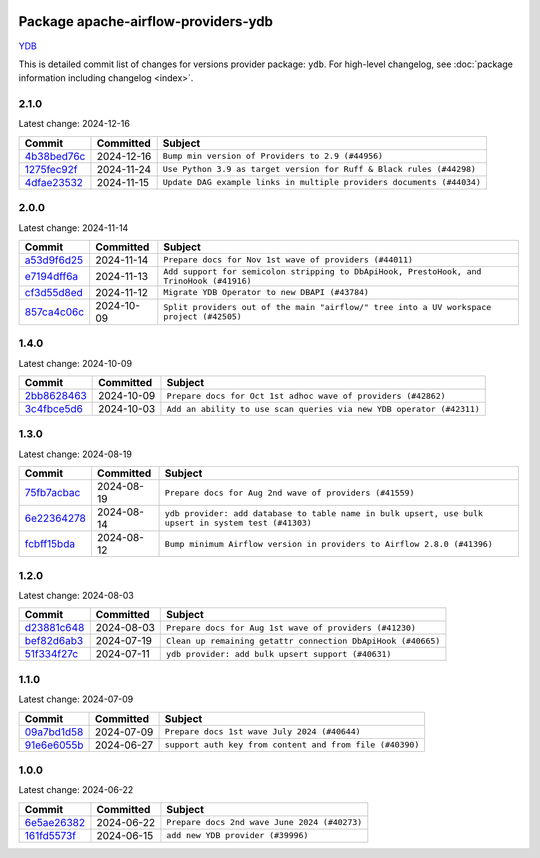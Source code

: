 
 .. Licensed to the Apache Software Foundation (ASF) under one
    or more contributor license agreements.  See the NOTICE file
    distributed with this work for additional information
    regarding copyright ownership.  The ASF licenses this file
    to you under the Apache License, Version 2.0 (the
    "License"); you may not use this file except in compliance
    with the License.  You may obtain a copy of the License at

 ..   http://www.apache.org/licenses/LICENSE-2.0

 .. Unless required by applicable law or agreed to in writing,
    software distributed under the License is distributed on an
    "AS IS" BASIS, WITHOUT WARRANTIES OR CONDITIONS OF ANY
    KIND, either express or implied.  See the License for the
    specific language governing permissions and limitations
    under the License.

 .. NOTE! THIS FILE IS AUTOMATICALLY GENERATED AND WILL BE
    OVERWRITTEN WHEN PREPARING PACKAGES.

 .. IF YOU WANT TO MODIFY THIS FILE, YOU SHOULD MODIFY THE TEMPLATE
    `PROVIDER_COMMITS_TEMPLATE.rst.jinja2` IN the `dev/breeze/src/airflow_breeze/templates` DIRECTORY

 .. THE REMAINDER OF THE FILE IS AUTOMATICALLY GENERATED. IT WILL BE OVERWRITTEN AT RELEASE TIME!

Package apache-airflow-providers-ydb
------------------------------------------------------

`YDB <https://ydb.tech/>`__


This is detailed commit list of changes for versions provider package: ``ydb``.
For high-level changelog, see :doc:`package information including changelog <index>`.



2.1.0
.....

Latest change: 2024-12-16

=================================================================================================  ===========  =====================================================================
Commit                                                                                             Committed    Subject
=================================================================================================  ===========  =====================================================================
`4b38bed76c <https://github.com/apache/airflow/commit/4b38bed76c1ea5fe84a6bc678ce87e20d563adc0>`_  2024-12-16   ``Bump min version of Providers to 2.9 (#44956)``
`1275fec92f <https://github.com/apache/airflow/commit/1275fec92fd7cd7135b100d66d41bdcb79ade29d>`_  2024-11-24   ``Use Python 3.9 as target version for Ruff & Black rules (#44298)``
`4dfae23532 <https://github.com/apache/airflow/commit/4dfae23532d26ed838069c49d48f28c185e954c6>`_  2024-11-15   ``Update DAG example links in multiple providers documents (#44034)``
=================================================================================================  ===========  =====================================================================

2.0.0
.....

Latest change: 2024-11-14

=================================================================================================  ===========  ========================================================================================
Commit                                                                                             Committed    Subject
=================================================================================================  ===========  ========================================================================================
`a53d9f6d25 <https://github.com/apache/airflow/commit/a53d9f6d257f193ea5026ba4cd007d5ddeab968f>`_  2024-11-14   ``Prepare docs for Nov 1st wave of providers (#44011)``
`e7194dff6a <https://github.com/apache/airflow/commit/e7194dff6a816bf3a721cbf579ceac19c11cd111>`_  2024-11-13   ``Add support for semicolon stripping to DbApiHook, PrestoHook, and TrinoHook (#41916)``
`cf3d55d8ed <https://github.com/apache/airflow/commit/cf3d55d8ed7524cd073b8d7ce3c2d8fd57043348>`_  2024-11-12   ``Migrate YDB Operator to new DBAPI (#43784)``
`857ca4c06c <https://github.com/apache/airflow/commit/857ca4c06c9008593674cabdd28d3c30e3e7f97b>`_  2024-10-09   ``Split providers out of the main "airflow/" tree into a UV workspace project (#42505)``
=================================================================================================  ===========  ========================================================================================

1.4.0
.....

Latest change: 2024-10-09

=================================================================================================  ===========  ====================================================================
Commit                                                                                             Committed    Subject
=================================================================================================  ===========  ====================================================================
`2bb8628463 <https://github.com/apache/airflow/commit/2bb862846358d1c5a59b354adb39bc68d5aeae5e>`_  2024-10-09   ``Prepare docs for Oct 1st adhoc wave of providers (#42862)``
`3c4fbce5d6 <https://github.com/apache/airflow/commit/3c4fbce5d621e1e701a9a8574e50844821de37d4>`_  2024-10-03   ``Add an ability to use scan queries via new YDB operator (#42311)``
=================================================================================================  ===========  ====================================================================

1.3.0
.....

Latest change: 2024-08-19

=================================================================================================  ===========  ====================================================================================================
Commit                                                                                             Committed    Subject
=================================================================================================  ===========  ====================================================================================================
`75fb7acbac <https://github.com/apache/airflow/commit/75fb7acbaca09a040067f0a5a37637ff44eb9e14>`_  2024-08-19   ``Prepare docs for Aug 2nd wave of providers (#41559)``
`6e22364278 <https://github.com/apache/airflow/commit/6e223642780799e7b726eff6e307f2d270b9c689>`_  2024-08-14   ``ydb provider: add database to table name in bulk upsert, use bulk upsert in system test (#41303)``
`fcbff15bda <https://github.com/apache/airflow/commit/fcbff15bda151f70db0ca13fdde015bace5527c4>`_  2024-08-12   ``Bump minimum Airflow version in providers to Airflow 2.8.0 (#41396)``
=================================================================================================  ===========  ====================================================================================================

1.2.0
.....

Latest change: 2024-08-03

=================================================================================================  ===========  ============================================================
Commit                                                                                             Committed    Subject
=================================================================================================  ===========  ============================================================
`d23881c648 <https://github.com/apache/airflow/commit/d23881c6489916113921dcedf85077441b44aaf3>`_  2024-08-03   ``Prepare docs for Aug 1st wave of providers (#41230)``
`bef82d6ab3 <https://github.com/apache/airflow/commit/bef82d6ab38d627dc1b42981c90b9f8d36852f4c>`_  2024-07-19   ``Clean up remaining getattr connection DbApiHook (#40665)``
`51f334f27c <https://github.com/apache/airflow/commit/51f334f27c4f4ce1e4e2d347955033e170c25716>`_  2024-07-11   ``ydb provider: add bulk upsert support (#40631)``
=================================================================================================  ===========  ============================================================

1.1.0
.....

Latest change: 2024-07-09

=================================================================================================  ===========  ========================================================
Commit                                                                                             Committed    Subject
=================================================================================================  ===========  ========================================================
`09a7bd1d58 <https://github.com/apache/airflow/commit/09a7bd1d585d2d306dd30435689f22b614fe0abf>`_  2024-07-09   ``Prepare docs 1st wave July 2024 (#40644)``
`91e6e6055b <https://github.com/apache/airflow/commit/91e6e6055b3241aae7e1593bd9b855682c733e7d>`_  2024-06-27   ``support auth key from content and from file (#40390)``
=================================================================================================  ===========  ========================================================

1.0.0
.....

Latest change: 2024-06-22

=================================================================================================  ===========  ============================================
Commit                                                                                             Committed    Subject
=================================================================================================  ===========  ============================================
`6e5ae26382 <https://github.com/apache/airflow/commit/6e5ae26382b328e88907e8301d4b2352ef8524c5>`_  2024-06-22   ``Prepare docs 2nd wave June 2024 (#40273)``
`161fd5573f <https://github.com/apache/airflow/commit/161fd5573fd9e52b270359fb794b3dfeee7d701c>`_  2024-06-15   ``add new YDB provider (#39996)``
=================================================================================================  ===========  ============================================
